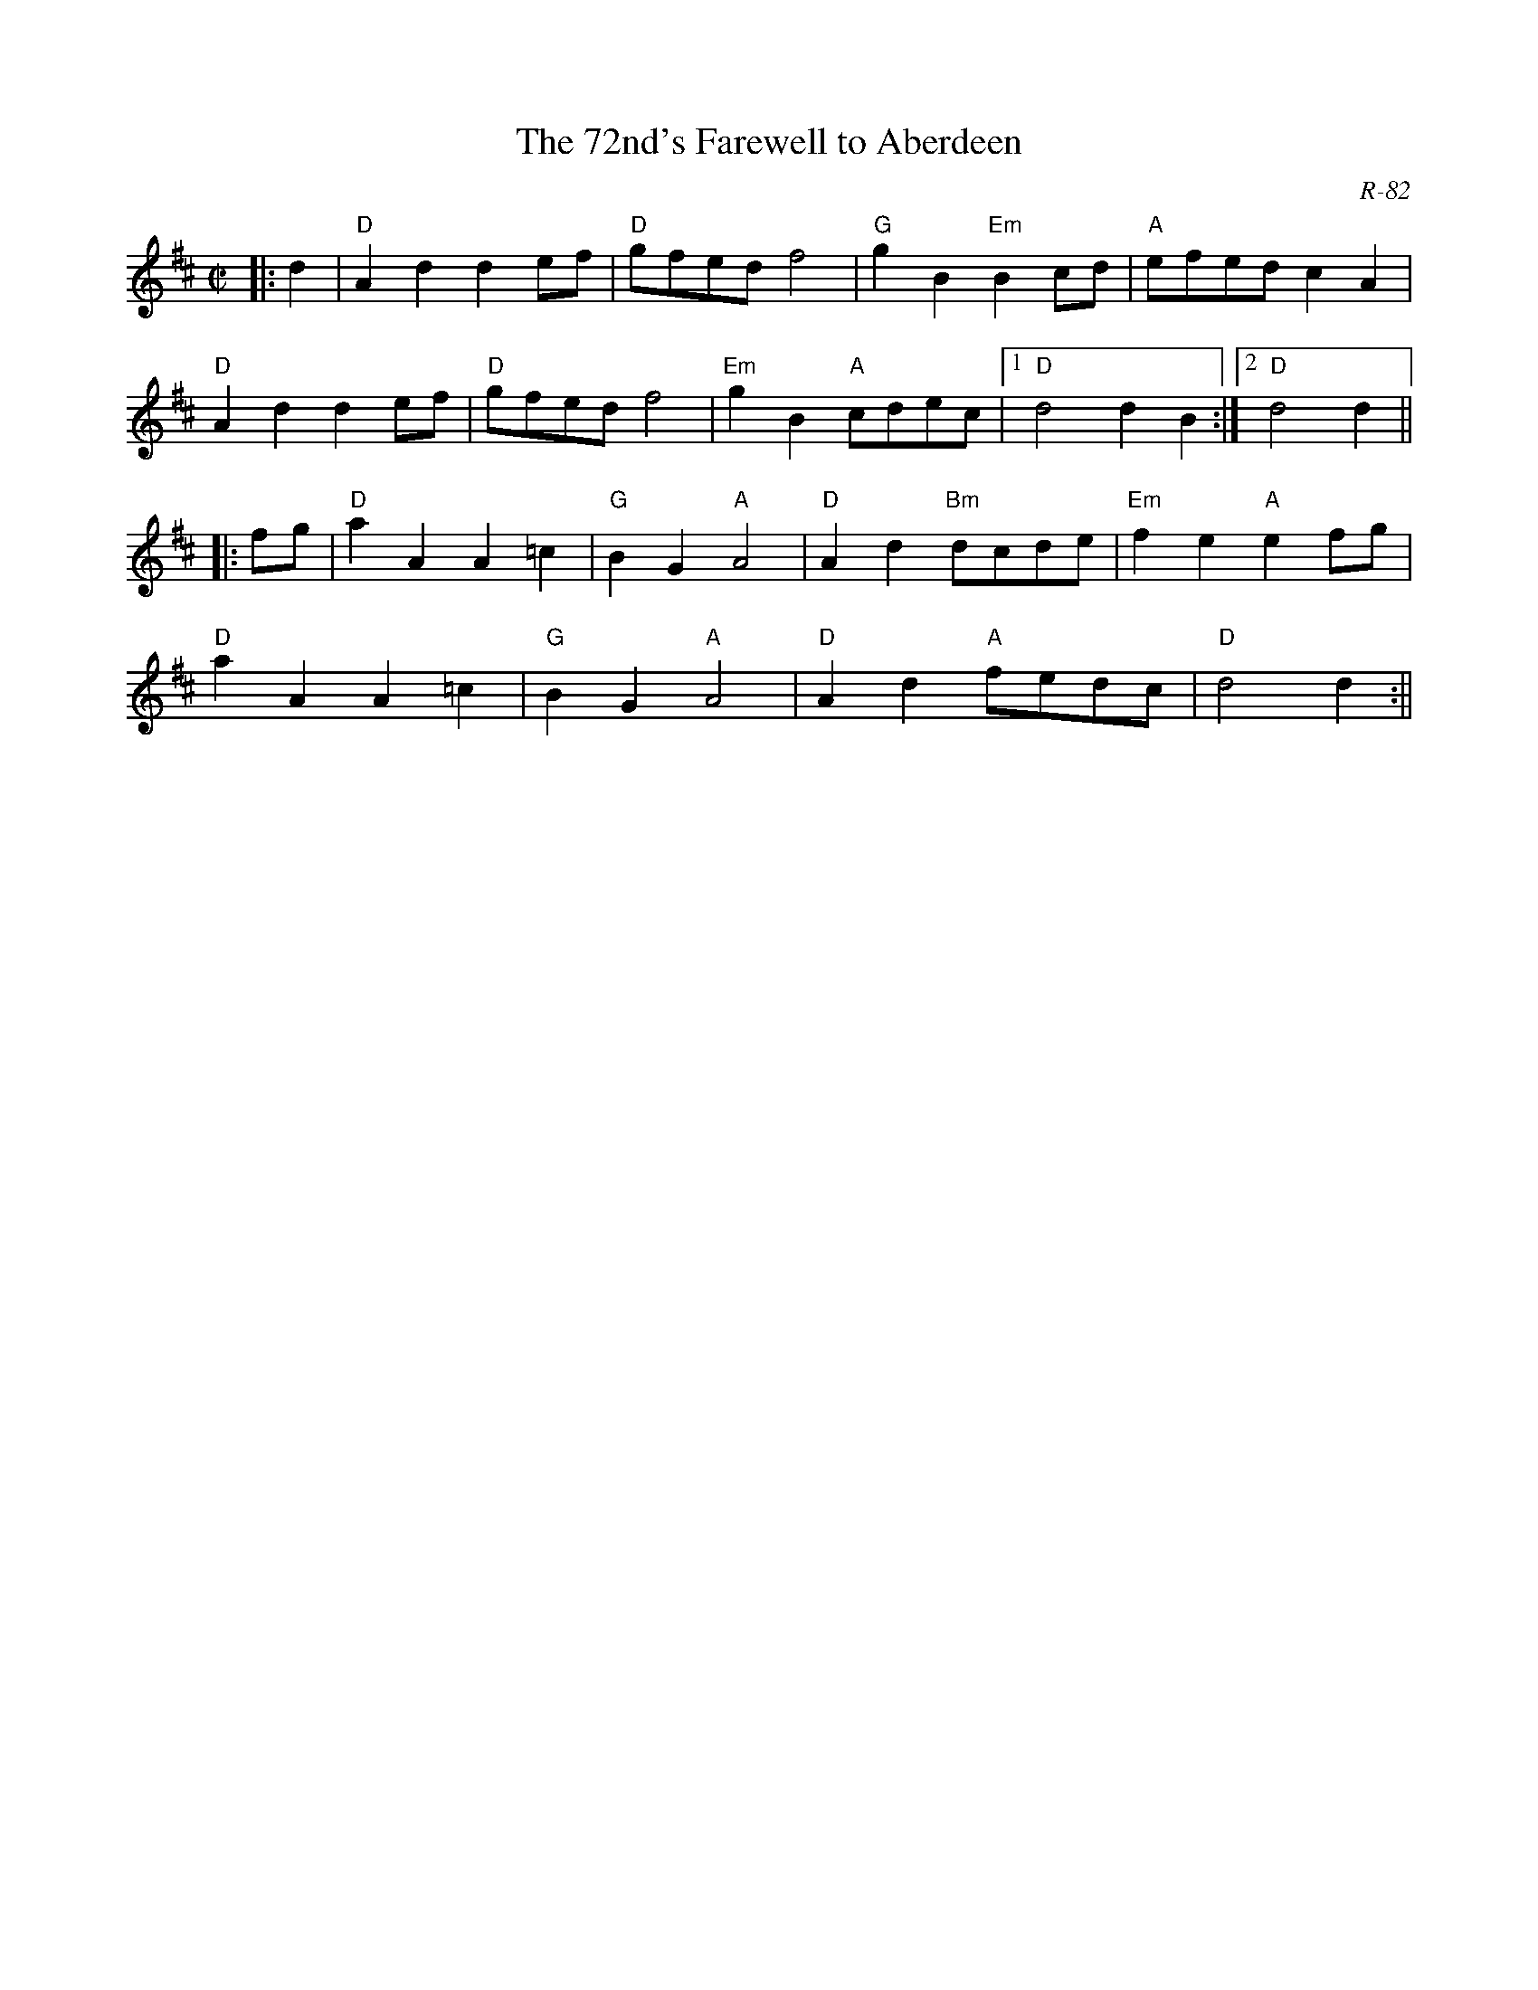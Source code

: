 X:1
T:The 72nd's Farewell to Aberdeen
I:72nd's Farewell to Aberdeen, The     R-82    D       reel
C:R-82
L:1/8
M:C|
Z:Transcribed to abc by Mary Lou Knack
R:reel
F:http://trillian.mit.edu/~jc/music/abc/Contra/RJ/reel/72ndsFarewelltoAberdeen.abc
K:D
|:d2| "D"A2d2 d2ef| "D"gfed f4| "G"g2B2 "Em"B2cd| "A"efed c2A2|
     "D"A2d2 d2ef| "D"gfed f4| "Em"g2B2 "A"cdec|1 "D"d4 d2B2 :|2 "D"d4 d2 ||
|:fg| "D"a2A2 A2=c2| "G"B2G2 "A"A4| "D"A2d2 "Bm"dcde| "Em"f2e2 "A"e2fg|
    "D"a2A2 A2=c2| "G"B2G2 "A"A4| "D"A2d2 "A"fedc| "D"d4 d2 :||




